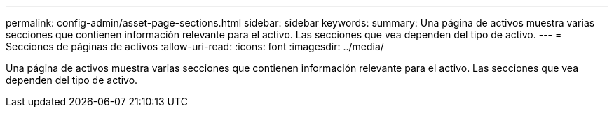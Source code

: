 ---
permalink: config-admin/asset-page-sections.html 
sidebar: sidebar 
keywords:  
summary: Una página de activos muestra varias secciones que contienen información relevante para el activo. Las secciones que vea dependen del tipo de activo. 
---
= Secciones de páginas de activos
:allow-uri-read: 
:icons: font
:imagesdir: ../media/


[role="lead"]
Una página de activos muestra varias secciones que contienen información relevante para el activo. Las secciones que vea dependen del tipo de activo.
